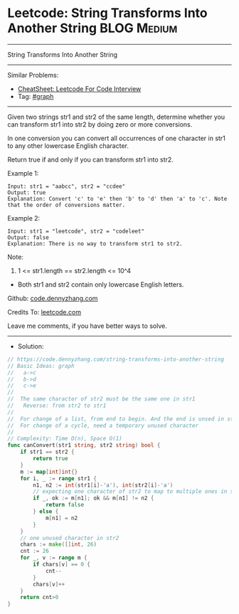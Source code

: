 * Leetcode: String Transforms Into Another String               :BLOG:Medium:
#+STARTUP: showeverything
#+OPTIONS: toc:nil \n:t ^:nil creator:nil d:nil
:PROPERTIES:
:type:     graph
:END:
---------------------------------------------------------------------
String Transforms Into Another String
---------------------------------------------------------------------
#+BEGIN_HTML
<a href="https://github.com/dennyzhang/code.dennyzhang.com/tree/master/problems/string-transforms-into-another-string"><img align="right" width="200" height="183" src="https://www.dennyzhang.com/wp-content/uploads/denny/watermark/github.png" /></a>
#+END_HTML
Similar Problems:
- [[https://cheatsheet.dennyzhang.com/cheatsheet-leetcode-A4][CheatSheet: Leetcode For Code Interview]]
- Tag: [[https://code.dennyzhang.com/review-graph][#graph]]
---------------------------------------------------------------------
Given two strings str1 and str2 of the same length, determine whether you can transform str1 into str2 by doing zero or more conversions.

In one conversion you can convert all occurrences of one character in str1 to any other lowercase English character.

Return true if and only if you can transform str1 into str2.

Example 1:
#+BEGIN_EXAMPLE
Input: str1 = "aabcc", str2 = "ccdee"
Output: true
Explanation: Convert 'c' to 'e' then 'b' to 'd' then 'a' to 'c'. Note that the order of conversions matter.
#+END_EXAMPLE

Example 2:
#+BEGIN_EXAMPLE
Input: str1 = "leetcode", str2 = "codeleet"
Output: false
Explanation: There is no way to transform str1 to str2.
#+END_EXAMPLE
 
Note:

1. 1 <= str1.length == str2.length <= 10^4
- Both str1 and str2 contain only lowercase English letters.

Github: [[https://github.com/dennyzhang/code.dennyzhang.com/tree/master/problems/string-transforms-into-another-string][code.dennyzhang.com]]

Credits To: [[https://leetcode.com/problems/string-transforms-into-another-string/description/][leetcode.com]]

Leave me comments, if you have better ways to solve.
---------------------------------------------------------------------
- Solution:

#+BEGIN_SRC go
// https://code.dennyzhang.com/string-transforms-into-another-string
// Basic Ideas: graph
//   a->c
//   b->d
//   c->e
//
//  The same character of str2 must be the same one in str1
//   Reverse: from str2 to str1
//
//  For change of a list, from end to begin. And the end is unsed in str1
//  For change of a cycle, need a temporary unused character
//
// Complexity: Time O(n), Space O(1)
func canConvert(str1 string, str2 string) bool {
    if str1 == str2 {
        return true
    }
    m := map[int]int{}
    for i, _ := range str1 {
        n1, n2 := int(str1[i]-'a'), int(str2[i]-'a')
        // expecting one character of str2 to map to multiple ones in str1
        if _, ok := m[n1]; ok && m[n1] != n2 {
            return false
        } else {
            m[n1] = n2
        }
    }
    // one unused character in str2
    chars := make([]int, 26)
    cnt := 26
    for _, v := range m {
        if chars[v] == 0 {
            cnt--
        }
        chars[v]++
    }
    return cnt>0
}
#+END_SRC

#+BEGIN_HTML
<div style="overflow: hidden;">
<div style="float: left; padding: 5px"> <a href="https://www.linkedin.com/in/dennyzhang001"><img src="https://www.dennyzhang.com/wp-content/uploads/sns/linkedin.png" alt="linkedin" /></a></div>
<div style="float: left; padding: 5px"><a href="https://github.com/dennyzhang"><img src="https://www.dennyzhang.com/wp-content/uploads/sns/github.png" alt="github" /></a></div>
<div style="float: left; padding: 5px"><a href="https://www.dennyzhang.com/slack" target="_blank" rel="nofollow"><img src="https://www.dennyzhang.com/wp-content/uploads/sns/slack.png" alt="slack"/></a></div>
</div>
#+END_HTML
